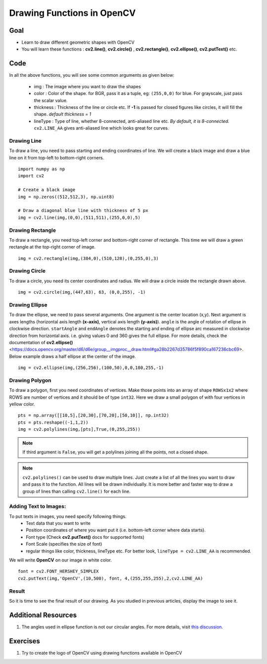 .. _Drawing_Functions:

Drawing Functions in OpenCV
******************************

Goal
=====

.. container:: enumeratevisibleitemswithsquare

    * Learn to draw different geometric shapes with OpenCV
    * You will learn these functions : **cv2.line()**, **cv2.circle()** , **cv2.rectangle()**, **cv2.ellipse()**, **cv2.putText()** etc.
    
Code
=====

In all the above functions, you will see some common arguments as given below:
    
    * img : The image where you want to draw the shapes
    * color : Color of the shape. for BGR, pass it as a tuple, eg: ``(255,0,0)`` for blue. For grayscale, just pass the scalar value.
    * thickness : Thickness of the line or circle etc. If **-1** is passed for closed figures like circles, it will fill the shape. *default thickness = 1*
    * lineType : Type of line, whether 8-connected, anti-aliased line etc. *By default, it is 8-connected.* ``cv2.LINE_AA`` gives anti-aliased line which looks great for curves.

Drawing Line
-------------
To draw a line, you need to pass starting and ending coordinates of line. We will create a black image and draw a blue line on it from top-left to bottom-right corners.
::

    import numpy as np
    import cv2
    
    # Create a black image
    img = np.zeros((512,512,3), np.uint8)
    
    # Draw a diagonal blue line with thickness of 5 px
    img = cv2.line(img,(0,0),(511,511),(255,0,0),5)

Drawing Rectangle
-------------------
To draw a rectangle, you need top-left corner and bottom-right corner of rectangle. This time we will draw a green rectangle at the top-right corner of image.
::
    
    img = cv2.rectangle(img,(384,0),(510,128),(0,255,0),3)
    
Drawing Circle
----------------
To draw a circle, you need its center coordinates and radius. We will draw a circle inside the rectangle drawn above.
::

    img = cv2.circle(img,(447,63), 63, (0,0,255), -1)
    
Drawing Ellipse
--------------------

To draw the ellipse, we need to pass several arguments. One argument is the center location (x,y). Next argument is axes lengths (horizontal axis length **(x-axis)**, vertical axis length **(y-axis)**). ``angle`` is the angle of rotation of ellipse in clockwise direction. ``startAngle`` and ``endAngle`` denotes the starting and ending of ellipse arc measured in clockwise direction from horizontal axis. i.e. giving values 0 and 360 gives the full ellipse. For more details, check the documentation of **cv2.ellipse()** <https://docs.opencv.org/master/d6/d6e/group__imgproc__draw.html#ga28b2267d35786f5f890ca167236cbc69>. Below example draws a half ellipse at the center of the image.
::

    img = cv2.ellipse(img,(256,256),(100,50),0,0,180,255,-1) 


Drawing Polygon
------------------
To draw a polygon, first you need coordinates of vertices. Make those points into an array of shape ``ROWSx1x2`` where ROWS are number of vertices and it should be of type ``int32``. Here we draw a small polygon of with four vertices in yellow color.
::

    pts = np.array([[10,5],[20,30],[70,20],[50,10]], np.int32)
    pts = pts.reshape((-1,1,2))
    img = cv2.polylines(img,[pts],True,(0,255,255))
    
.. Note:: If third argument is ``False``, you will get a polylines joining all the points, not a closed shape.

.. Note:: ``cv2.polylines()`` can be used to draw multiple lines. Just create a list of all the lines you want to draw and pass it to the function. All lines will be drawn individually. It is more better and faster way to draw a group of lines than calling ``cv2.line()`` for each line.

Adding Text to Images:
------------------------
To put texts in images, you need specify following things. 
    * Text data that you want to write
    * Position coordinates of where you want put it (i.e. bottom-left corner where data starts).
    * Font type (Check **cv2.putText()** docs for supported fonts)
    * Font Scale (specifies the size of font)
    * regular things like color, thickness, lineType etc. For better look, ``lineType = cv2.LINE_AA`` is recommended.
    
We will write **OpenCV** on our image in white color.
::

    font = cv2.FONT_HERSHEY_SIMPLEX
    cv2.putText(img,'OpenCV',(10,500), font, 4,(255,255,255),2,cv2.LINE_AA)

Result
----------
So it is time to see the final result of our drawing. As you studied in previous articles, display the image to see it.

         .. image:: images/drawing.jpg
              :alt: Drawing Functions in OpenCV
              :align: center 


Additional Resources
========================

1. The angles used in ellipse function is not our circular angles. For more details, visit `this discussion <http://answers.opencv.org/question/14541/angles-in-ellipse-function/>`_.


Exercises
==============
#. Try to create the logo of OpenCV using drawing functions available in OpenCV
